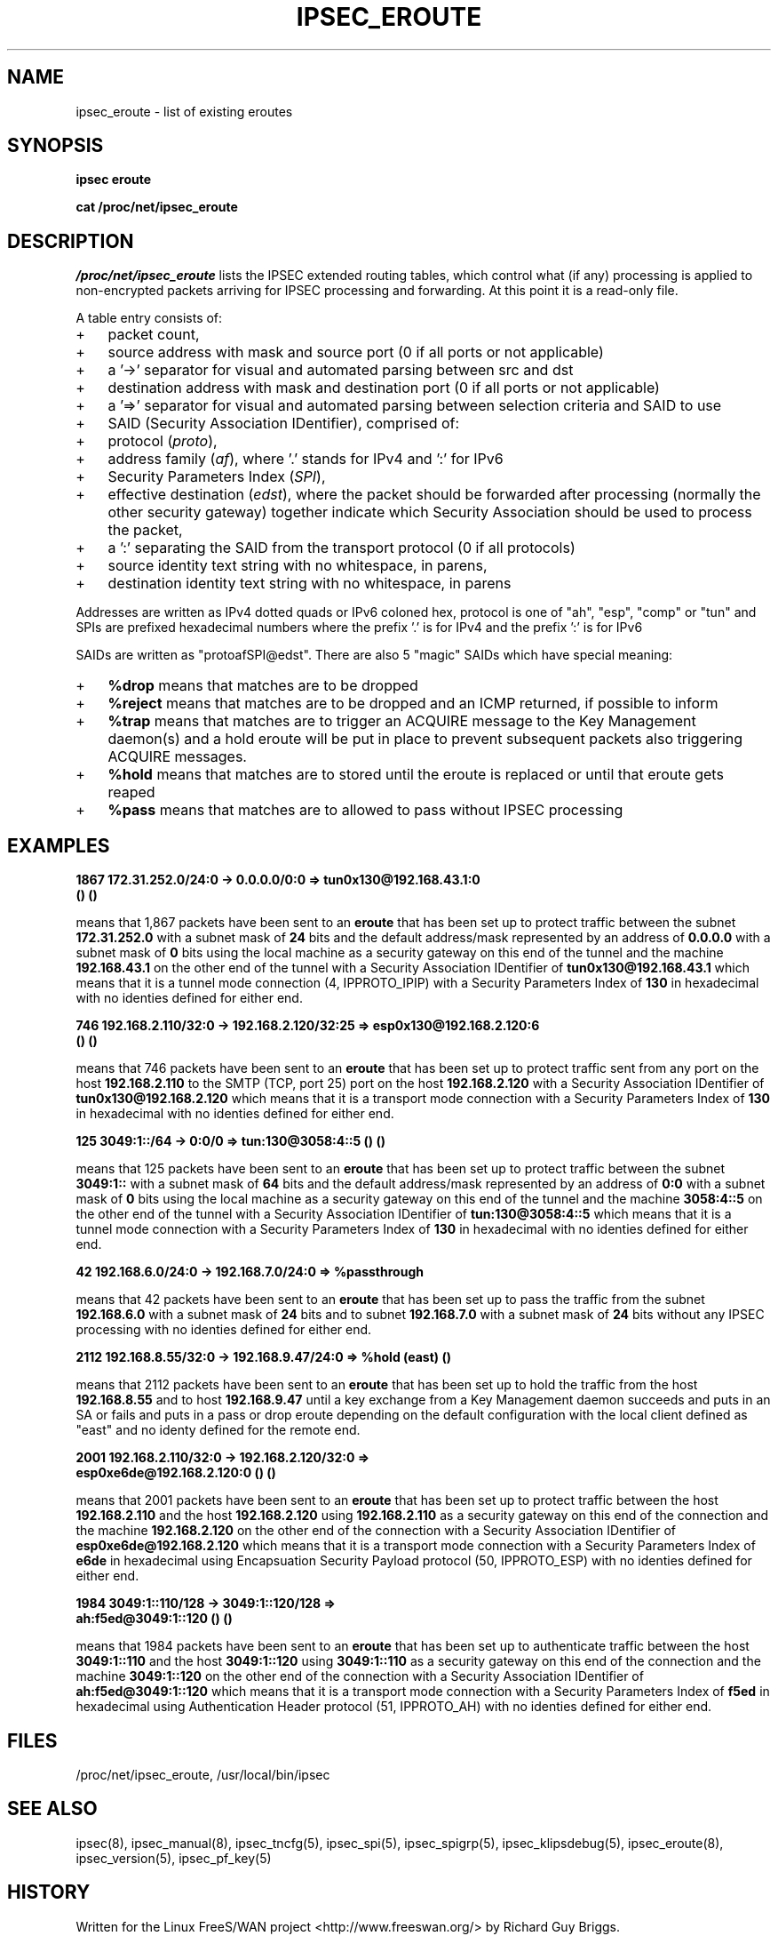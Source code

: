 .TH IPSEC_EROUTE 5 "20 Sep 2001"
.SH NAME
ipsec_eroute \- list of existing eroutes
.SH SYNOPSIS
.B ipsec
.B eroute
.PP
.B cat
.B /proc/net/ipsec_eroute
.SH DESCRIPTION
.I /proc/net/ipsec_eroute
lists the IPSEC extended routing tables,
which control what (if any) processing is applied
to non-encrypted packets arriving for IPSEC processing and forwarding.
At this point it is a read-only file.
.PP
A table entry consists of:
.IP + 3
packet count,
.IP +
source address with mask and source port (0 if all ports or not applicable)
.IP +
a '->' separator for visual and automated parsing between src and dst
.IP +
destination address with mask and destination port (0 if all ports or
not applicable)
.IP +
a '=>' separator for visual and automated parsing between selection
criteria and SAID to use
.IP +
SAID (Security Association IDentifier), comprised of:
.IP + 6
protocol
(\fIproto\fR),
.IP +
address family
(\fIaf\fR),
where '.' stands for IPv4 and ':' for IPv6
.IP +
Security Parameters Index
(\fISPI\fR),
.IP +
effective destination
(\fIedst\fR),
where the packet should be forwarded after processing
(normally the other security gateway)
together indicate which Security Association should be used to process
the packet,
.IP + 3
a ':' separating the SAID from the transport protocol (0 if all protocols)
.IP +
source identity text string with no whitespace, in parens,
.IP +
destination identity text string with no whitespace, in parens
.PP
Addresses are written as IPv4 dotted quads or IPv6 coloned hex,
protocol is one of "ah", "esp", "comp" or "tun"
and
SPIs are prefixed hexadecimal numbers where the prefix '.' is for IPv4 and the prefix ':' is for IPv6
.
.PP
SAIDs are written as "protoafSPI@edst".  There are also 5
"magic" SAIDs which have special meaning:
.IP + 3
.B %drop
means that matches are to be dropped
.IP +
.B %reject
means that matches are to be dropped and an ICMP returned, if
possible to inform
.IP +
.B %trap
means that matches are to trigger an ACQUIRE message to the Key
Management daemon(s) and a hold eroute will be put in place to
prevent subsequent packets also triggering ACQUIRE messages.
.IP +
.B %hold
means that matches are to stored until the eroute is replaced or
until that eroute gets reaped
.IP +
.B %pass
means that matches are to allowed to pass without IPSEC processing
.br
.ne 5
.SH EXAMPLES
.LP
.B "1867     172.31.252.0/24:0  -> 0.0.0.0/0:0        => tun0x130@192.168.43.1:0 "
.br
.B "        ()	()"
.LP
means that 1,867 packets have been sent to an
.BR eroute
that has been set up to protect traffic between the subnet
.BR 172.31.252.0
with a subnet mask of
.BR 24
bits and the default address/mask represented by an address of
.BR 0.0.0.0
with a subnet mask of
.BR 0
bits using the local machine as a security gateway on this end of the
tunnel and the machine
.BR 192.168.43.1
on the other end of the tunnel with a Security Association IDentifier of
.BR tun0x130@192.168.43.1
which means that it is a tunnel mode connection (4, IPPROTO_IPIP) with a
Security Parameters Index of
.BR 130
in hexadecimal with no identies defined for either end.
.LP
.B "746     192.168.2.110/32:0  -> 192.168.2.120/32:25   => esp0x130@192.168.2.120:6 "
.br
.B "        ()	()"
.LP
means that 746 packets have been sent to an
.BR eroute
that has been set up to protect traffic sent from any port on the host
.BR 192.168.2.110
to the SMTP (TCP, port 25) port on the host
.BR 192.168.2.120
with a Security Association IDentifier of
.BR tun0x130@192.168.2.120
which means that it is a transport mode connection with a
Security Parameters Index of
.BR 130
in hexadecimal with no identies defined for either end.
.LP
.B 125      3049:1::/64    -> 0:0/0          => tun:130@3058:4::5	()	()
.LP
means that 125 packets have been sent to an
.BR eroute
that has been set up to protect traffic between the subnet
.BR 3049:1::
with a subnet mask of
.BR 64
bits and the default address/mask represented by an address of
.BR 0:0
with a subnet mask of
.BR 0
bits using the local machine as a security gateway on this end of the
tunnel and the machine
.BR 3058:4::5
on the other end of the tunnel with a Security Association IDentifier of
.BR tun:130@3058:4::5
which means that it is a tunnel mode connection with a
Security Parameters Index of
.BR 130
in hexadecimal with no identies defined for either end.
.LP
.B 42         192.168.6.0/24:0   -> 192.168.7.0/24:0   => %passthrough
.LP
means that 42 packets have been sent to an
.BR eroute
that has been set up to pass the traffic from the subnet
.BR 192.168.6.0
with a subnet mask of
.BR 24
bits and to subnet
.BR 192.168.7.0
with a subnet mask of
.BR 24
bits without any IPSEC processing with no identies defined for either end.
.LP
.B 2112     192.168.8.55/32:0  -> 192.168.9.47/24:0  => %hold	(east)	()
.LP
means that 2112 packets have been sent to an
.BR eroute
that has been set up to hold the traffic from the host
.BR 192.168.8.55
and to host
.BR 192.168.9.47
until a key exchange from a Key Management daemon
succeeds and puts in an SA or fails and puts in a pass
or drop eroute depending on the default configuration with the local client
defined as "east" and no identy defined for the remote end.
.LP
.B "2001     192.168.2.110/32:0  -> 192.168.2.120/32:0 => "
.br
.B "        esp0xe6de@192.168.2.120:0	()	()"
.LP
means that 2001 packets have been sent to an
.BR eroute
that has been set up to protect traffic between the host
.BR 192.168.2.110
and the host
.BR 192.168.2.120
using
.BR 192.168.2.110
as a security gateway on this end of the
connection and the machine
.BR 192.168.2.120
on the other end of the connection with a Security Association IDentifier of
.BR esp0xe6de@192.168.2.120
which means that it is a transport mode connection with a Security
Parameters Index of
.BR e6de
in hexadecimal using Encapsuation Security Payload protocol (50,
IPPROTO_ESP) with no identies defined for either end.
.LP
.B "1984     3049:1::110/128   -> 3049:1::120/128   => "
.br
.B "        ah:f5ed@3049:1::120	()	()"
.LP
means that 1984 packets have been sent to an
.BR eroute
that has been set up to authenticate traffic between the host
.BR 3049:1::110
and the host
.BR 3049:1::120
using
.BR 3049:1::110
as a security gateway on this end of the
connection and the machine
.BR 3049:1::120
on the other end of the connection with a Security Association IDentifier of
.BR ah:f5ed@3049:1::120
which means that it is a transport mode connection with a Security
Parameters Index of
.BR f5ed
in hexadecimal using Authentication Header protocol (51,
IPPROTO_AH) with no identies defined for either end.
.SH FILES
/proc/net/ipsec_eroute, /usr/local/bin/ipsec
.SH "SEE ALSO"
ipsec(8), ipsec_manual(8), ipsec_tncfg(5), ipsec_spi(5),
ipsec_spigrp(5), ipsec_klipsdebug(5), ipsec_eroute(8), ipsec_version(5),
ipsec_pf_key(5)
.SH HISTORY
Written for the Linux FreeS/WAN project
<http://www.freeswan.org/>
by Richard Guy Briggs.
